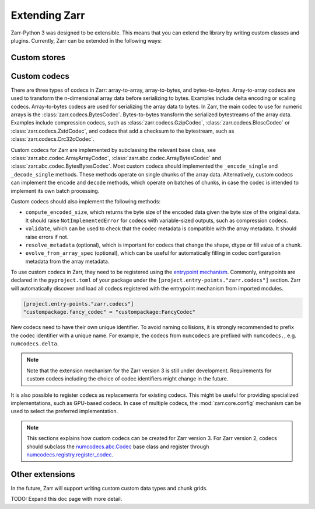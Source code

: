 
Extending Zarr
==============

Zarr-Python 3 was designed to be extensible. This means that you can extend
the library by writing custom classes and plugins. Currently, Zarr can be extended
in the following ways:

Custom stores
-------------


Custom codecs
-------------

There are three types of codecs in Zarr: array-to-array, array-to-bytes, and bytes-to-bytes.
Array-to-array codecs are used to transform the n-dimensional array data before serializing
to bytes. Examples include delta encoding or scaling codecs. Array-to-bytes codecs are used
for serializing the array data to bytes. In Zarr, the main codec to use for numeric arrays
is the :class:`zarr.codecs.BytesCodec`. Bytes-to-bytes transform the serialized bytestreams
of the array data. Examples include compression codecs, such as
:class:`zarr.codecs.GzipCodec`, :class:`zarr.codecs.BloscCodec` or
:class:`zarr.codecs.ZstdCodec`, and codecs that add a checksum to the bytestream, such as
:class:`zarr.codecs.Crc32cCodec`.

Custom codecs for Zarr are implemented by subclassing the relevant base class, see
:class:`zarr.abc.codec.ArrayArrayCodec`, :class:`zarr.abc.codec.ArrayBytesCodec` and
:class:`zarr.abc.codec.BytesBytesCodec`. Most custom codecs should implemented the
``_encode_single`` and ``_decode_single`` methods. These methods operate on single chunks
of the array data. Alternatively, custom codecs can implement the ``encode`` and ``decode``
methods, which operate on batches of chunks, in case the codec is intended to implement
its own batch processing.

Custom codecs should also implement the following methods:

- ``compute_encoded_size``, which returns the byte size of the encoded data given the byte
  size of the original data. It should raise ``NotImplementedError`` for codecs with
  variable-sized outputs, such as compression codecs.
- ``validate``, which can be used to check that the codec metadata is compatible with the
  array metadata. It should raise errors if not.
- ``resolve_metadata`` (optional), which is important for codecs that change the shape,
  dtype or fill value of a chunk.
- ``evolve_from_array_spec`` (optional), which can be useful for automatically filling in
  codec configuration metadata from the array metadata.

To use custom codecs in Zarr, they need to be registered using the
`entrypoint mechanism <https://packaging.python.org/en/latest/specifications/entry-points/>`_.
Commonly, entrypoints are declared in the ``pyproject.toml`` of your package under the
``[project.entry-points."zarr.codecs"]`` section. Zarr will automatically discover and
load all codecs registered with the entrypoint mechanism from imported modules.

.. code-block:: toml

    [project.entry-points."zarr.codecs"]
    "custompackage.fancy_codec" = "custompackage:FancyCodec"

New codecs need to have their own unique identifier. To avoid naming collisions, it is
strongly recommended to prefix the codec identifier with a unique name. For example,
the codecs from ``numcodecs`` are prefixed with ``numcodecs.``, e.g. ``numcodecs.delta``.

.. note::
    Note that the extension mechanism for the Zarr version 3 is still under development.
    Requirements for custom codecs including the choice of codec identifiers might
    change in the future.

It is also possible to register codecs as replacements for existing codecs. This might be
useful for providing specialized implementations, such as GPU-based codecs. In case of
multiple codecs, the :mod:`zarr.core.config` mechanism can be used to select the preferred
implementation.

.. note::
    This sections explains how custom codecs can be created for Zarr version 3. For Zarr
    version 2, codecs should subclass the
    `numcodecs.abc.Codec <https://numcodecs.readthedocs.io/en/stable/abc.html#numcodecs.abc.Codec>`_
    base class and register through
    `numcodecs.registry.register_codec <https://numcodecs.readthedocs.io/en/stable/registry.html#numcodecs.registry.register_codec>`_.


Other extensions
----------------

In the future, Zarr will support writing custom custom data types and chunk grids.

TODO: Expand this doc page with more detail.
